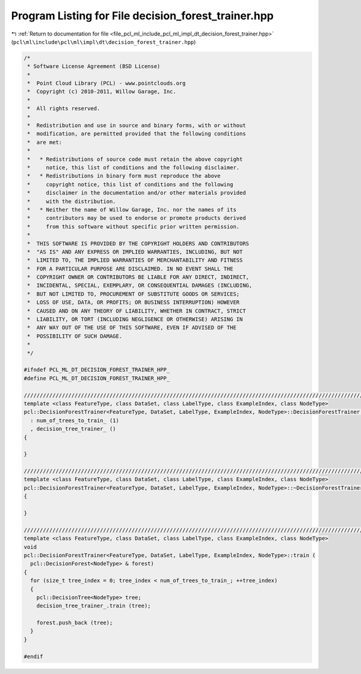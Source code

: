 
.. _program_listing_file_pcl_ml_include_pcl_ml_impl_dt_decision_forest_trainer.hpp:

Program Listing for File decision_forest_trainer.hpp
====================================================

|exhale_lsh| :ref:`Return to documentation for file <file_pcl_ml_include_pcl_ml_impl_dt_decision_forest_trainer.hpp>` (``pcl\ml\include\pcl\ml\impl\dt\decision_forest_trainer.hpp``)

.. |exhale_lsh| unicode:: U+021B0 .. UPWARDS ARROW WITH TIP LEFTWARDS

.. code-block:: cpp

   /*
    * Software License Agreement (BSD License)
    *
    *  Point Cloud Library (PCL) - www.pointclouds.org
    *  Copyright (c) 2010-2011, Willow Garage, Inc.
    *
    *  All rights reserved.
    *
    *  Redistribution and use in source and binary forms, with or without
    *  modification, are permitted provided that the following conditions
    *  are met:
    *
    *   * Redistributions of source code must retain the above copyright
    *     notice, this list of conditions and the following disclaimer.
    *   * Redistributions in binary form must reproduce the above
    *     copyright notice, this list of conditions and the following
    *     disclaimer in the documentation and/or other materials provided
    *     with the distribution.
    *   * Neither the name of Willow Garage, Inc. nor the names of its
    *     contributors may be used to endorse or promote products derived
    *     from this software without specific prior written permission.
    *
    *  THIS SOFTWARE IS PROVIDED BY THE COPYRIGHT HOLDERS AND CONTRIBUTORS
    *  "AS IS" AND ANY EXPRESS OR IMPLIED WARRANTIES, INCLUDING, BUT NOT
    *  LIMITED TO, THE IMPLIED WARRANTIES OF MERCHANTABILITY AND FITNESS
    *  FOR A PARTICULAR PURPOSE ARE DISCLAIMED. IN NO EVENT SHALL THE
    *  COPYRIGHT OWNER OR CONTRIBUTORS BE LIABLE FOR ANY DIRECT, INDIRECT,
    *  INCIDENTAL, SPECIAL, EXEMPLARY, OR CONSEQUENTIAL DAMAGES (INCLUDING,
    *  BUT NOT LIMITED TO, PROCUREMENT OF SUBSTITUTE GOODS OR SERVICES;
    *  LOSS OF USE, DATA, OR PROFITS; OR BUSINESS INTERRUPTION) HOWEVER
    *  CAUSED AND ON ANY THEORY OF LIABILITY, WHETHER IN CONTRACT, STRICT
    *  LIABILITY, OR TORT (INCLUDING NEGLIGENCE OR OTHERWISE) ARISING IN
    *  ANY WAY OUT OF THE USE OF THIS SOFTWARE, EVEN IF ADVISED OF THE
    *  POSSIBILITY OF SUCH DAMAGE.
    *
    */
   
   #ifndef PCL_ML_DT_DECISION_FOREST_TRAINER_HPP_
   #define PCL_ML_DT_DECISION_FOREST_TRAINER_HPP_
     
   //////////////////////////////////////////////////////////////////////////////////////////////////////////////////
   template <class FeatureType, class DataSet, class LabelType, class ExampleIndex, class NodeType>
   pcl::DecisionForestTrainer<FeatureType, DataSet, LabelType, ExampleIndex, NodeType>::DecisionForestTrainer ()
     : num_of_trees_to_train_ (1)
     , decision_tree_trainer_ ()
   {
     
   }
   
   //////////////////////////////////////////////////////////////////////////////////////////////////////////////////
   template <class FeatureType, class DataSet, class LabelType, class ExampleIndex, class NodeType>
   pcl::DecisionForestTrainer<FeatureType, DataSet, LabelType, ExampleIndex, NodeType>::~DecisionForestTrainer ()
   {
     
   }
   
   //////////////////////////////////////////////////////////////////////////////////////////////////////////////////
   template <class FeatureType, class DataSet, class LabelType, class ExampleIndex, class NodeType>
   void
   pcl::DecisionForestTrainer<FeatureType, DataSet, LabelType, ExampleIndex, NodeType>::train (
     pcl::DecisionForest<NodeType> & forest)
   {
     for (size_t tree_index = 0; tree_index < num_of_trees_to_train_; ++tree_index)
     {
       pcl::DecisionTree<NodeType> tree;
       decision_tree_trainer_.train (tree);
   
       forest.push_back (tree);
     }
   }
   
   #endif
